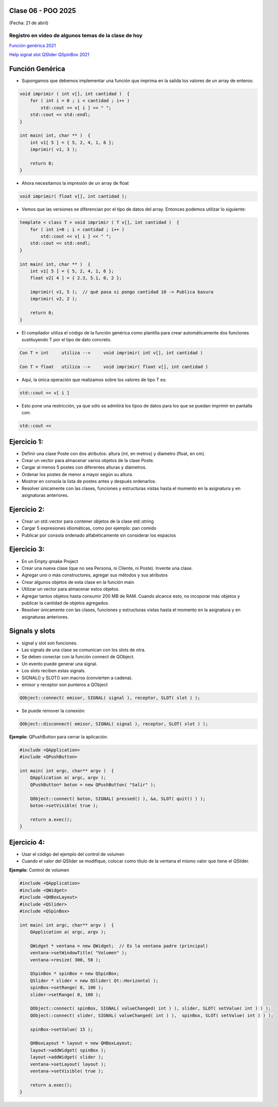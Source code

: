 .. -*- coding: utf-8 -*-

.. _rcs_subversion:

Clase 06 - POO 2025
===================
(Fecha: 21 de abril)




Registro en video de algunos temas de la clase de hoy
^^^^^^^^^^^^^^^^^^^^^^^^^^^^^^^^^^^^^^^^^^^^^^^^^^^^^

`Función genérica 2021 <https://www.youtube.com/watch?v=PkmAW31KuV0>`_ 

`Help signal slot QSlider QSpinBox 2021 <https://www.youtube.com/watch?v=BHog8TPjnos>`_



Función Genérica
================

- Supongamos que debemos implementar una función que imprima en la salida los valores de un array de enteros:

.. code-block::

	void imprimir ( int v[], int cantidad )  {
	    for ( int i = 0 ; i < cantidad ; i++ )
	        std::cout << v[ i ] << " ";
	    std::cout << std::endl;
	}

	int main( int, char ** )  {
	    int v1[ 5 ] = { 5, 2, 4, 1, 6 };
	    imprimir( v1, 3 );

	    return 0;
	}

- Ahora necesitamos la impresión de un array de float

.. code-block::

	void imprimir( float v[], int cantidad );

- Vemos que las versiones se diferencian por el tipo de datos del array. Entonces podemos utilizar lo siguiente:

.. code-block::

	template < class T > void imprimir ( T v[], int cantidad )  {
	    for ( int i=0 ; i < cantidad ; i++ )
	        std::cout << v[ i ] << " ";
	    std::cout << std::endl;
	}

	int main( int, char ** )  {
	    int v1[ 5 ] = { 5, 2, 4, 1, 6 };
	    float v2[ 4 ] = { 2.3, 5.1, 0, 2 };

	    imprimir( v1, 5 );  // qué pasa si pongo cantidad 10 -> Publica basura
	    imprimir( v2, 2 );

	    return 0;
	}

- El compilador utiliza el código de la función genérica como plantilla para crear automáticamente dos funciones sustituyendo T por el tipo de dato concreto.

.. code-block::

	Con T = int     utiliza -->     void imprimir( int v[], int cantidad )

	Con T = float   utiliza -->     void imprimir( float v[], int cantidad )

- Aquí, la única operación que realizamos sobre los valores de tipo T es:

.. code-block::

	std::cout << v[ i ]

- Esto pone una restricción, ya que sólo se admitirá los tipos de datos para los que se puedan imprimir en pantalla con:

.. code-block::

	std::cout <<



Ejercicio 1:
============

- Definir una clase Poste con dos atributos: altura (int, en metros) y diametro (float, en cm).
- Crear un vector para almacenar varios objetos de la clase Poste.
- Cargar al menos 5 postes con diferentes alturas y diámetros.
- Ordenar los postes de menor a mayor según su altura.
- Mostrar en consola la lista de postes antes y después ordenarlos.
- Resolver únicamente con las clases, funciones y estructuras vistas hasta el momento en la asignatura y en asignaturas anteriores.


Ejercicio 2:
============

- Crear un std::vector para contener objetos de la clase std::string
- Cargar 5 expresiones idiomáticas, como por ejemplo: pan comido
- Publicar por consola ordenado alfabéticamente sin considerar los espacios


Ejercicio 3:
============

- En un Empty qmake Project
- Crear una nueva clase (que no sea Persona, ni Cliente, ni Poste). Invente una clase.
- Agregar uno o más constructores, agregar sus métodos y sus atributos
- Crear algunos objetos de esta clase en la función main
- Utilizar un vector para almacenar estos objetos.
- Agregar tantos objetos hasta consumir 200 MB de RAM. Cuando alcance esto, no incoporar más objetos y publicar la cantidad de objetos agregados.
- Resolver únicamente con las clases, funciones y estructuras vistas hasta el momento en la asignatura y en asignaturas anteriores.




Signals y slots
===============

- signal y slot son funciones.
- Las signals de una clase se comunican con los slots de otra.
- Se deben conectar con la función connect de QObject.
- Un evento puede generar una signal.
- Los slots reciben estas signals.
- SIGNAL() y SLOT() son macros (convierten a cadena).
- emisor y receptor son punteros a QObject

.. code-block::
	
	QObject::connect( emisor, SIGNAL( signal ), receptor, SLOT( slot ) );

	
- Se puede remover la conexión:

.. code-block::

	QObject::disconnect( emisor, SIGNAL( signal ), receptor, SLOT( slot ) );

**Ejemplo:** QPushButton para cerrar la aplicación.

.. code-block::

	#include <QApplication>
	#include <QPushButton>

	int main( int argc, char** argv )  {
	    QApplication a( argc, argv );
	    QPushButton* boton = new QPushButton( "Salir" );

	    QObject::connect( boton, SIGNAL( pressed() ), &a, SLOT( quit() ) );
	    boton->setVisible( true );
		
	    return a.exec();
	}



Ejercicio 4:
============

- Usar el código del ejemplo del control de volumen
- Cuando el valor del QSlider se modifique, colocar como título de la ventana el mismo valor que tiene el QSlider. 



	
**Ejemplo:** Control de volumen

.. code-block::

	#include <QApplication>
	#include <QWidget>
	#include <QHBoxLayout>
	#include <QSlider>
	#include <QSpinBox>

	int main( int argc, char** argv )  {
	    QApplication a( argc, argv );

	    QWidget * ventana = new QWidget;  // Es la ventana padre (principal)
	    ventana->setWindowTitle( "Volumen" ); 
	    ventana->resize( 300, 50 );

	    QSpinBox * spinBox = new QSpinBox;
	    QSlider * slider = new QSlider( Qt::Horizontal );
	    spinBox->setRange( 0, 100 );
	    slider->setRange( 0, 100 );

	    QObject::connect( spinBox, SIGNAL( valueChanged( int ) ), slider, SLOT( setValue( int ) ) );
	    QObject::connect( slider, SIGNAL( valueChanged( int ) ),  spinBox, SLOT( setValue( int ) ) );

	    spinBox->setValue( 15 );

	    QHBoxLayout * layout = new QHBoxLayout;
	    layout->addWidget( spinBox );
	    layout->addWidget( slider );
	    ventana->setLayout( layout );
	    ventana->setVisible( true );	

	    return a.exec();
	}
	




